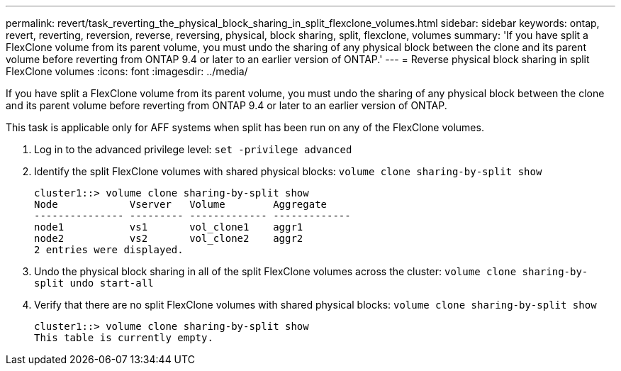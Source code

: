 ---
permalink: revert/task_reverting_the_physical_block_sharing_in_split_flexclone_volumes.html
sidebar: sidebar
keywords: ontap, revert, reverting, reversion, reverse, reversing, physical, block sharing, split, flexclone, volumes
summary: 'If you have split a FlexClone volume from its parent volume, you must undo the sharing of any physical block between the clone and its parent volume before reverting from ONTAP 9.4 or later to an earlier version of ONTAP.'
---
= Reverse physical block sharing in split FlexClone volumes
:icons: font
:imagesdir: ../media/

[.lead]
If you have split a FlexClone volume from its parent volume, you must undo the sharing of any physical block between the clone and its parent volume before reverting from ONTAP 9.4 or later to an earlier version of ONTAP.

This task is applicable only for AFF systems when split has been run on any of the FlexClone volumes.

. Log in to the advanced privilege level: `set -privilege advanced`
. Identify the split FlexClone volumes with shared physical blocks: `volume clone sharing-by-split show`
+
----
cluster1::> volume clone sharing-by-split show
Node            Vserver   Volume        Aggregate
--------------- --------- ------------- -------------
node1           vs1       vol_clone1    aggr1
node2           vs2       vol_clone2    aggr2
2 entries were displayed.
----

. Undo the physical block sharing in all of the split FlexClone volumes across the cluster: `volume clone sharing-by-split undo start-all`
. Verify that there are no split FlexClone volumes with shared physical blocks: `volume clone sharing-by-split show`
+
----
cluster1::> volume clone sharing-by-split show
This table is currently empty.
----
